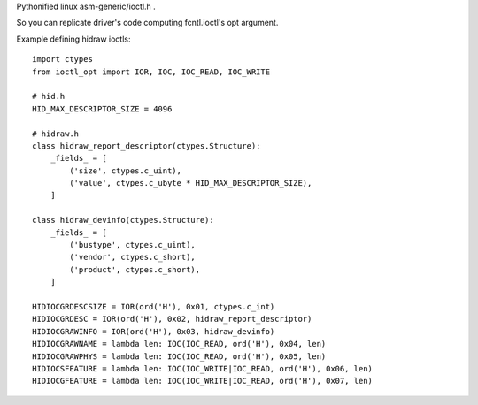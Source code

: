 Pythonified linux asm-generic/ioctl.h .

So you can replicate driver's code computing fcntl.ioctl's opt argument.

Example defining hidraw ioctls:

::

  import ctypes
  from ioctl_opt import IOR, IOC, IOC_READ, IOC_WRITE

  # hid.h
  HID_MAX_DESCRIPTOR_SIZE = 4096

  # hidraw.h
  class hidraw_report_descriptor(ctypes.Structure):
      _fields_ = [
          ('size', ctypes.c_uint),
          ('value', ctypes.c_ubyte * HID_MAX_DESCRIPTOR_SIZE),
      ]

  class hidraw_devinfo(ctypes.Structure):
      _fields_ = [
          ('bustype', ctypes.c_uint),
          ('vendor', ctypes.c_short),
          ('product', ctypes.c_short),
      ]

  HIDIOCGRDESCSIZE = IOR(ord('H'), 0x01, ctypes.c_int)
  HIDIOCGRDESC = IOR(ord('H'), 0x02, hidraw_report_descriptor)
  HIDIOCGRAWINFO = IOR(ord('H'), 0x03, hidraw_devinfo)
  HIDIOCGRAWNAME = lambda len: IOC(IOC_READ, ord('H'), 0x04, len)
  HIDIOCGRAWPHYS = lambda len: IOC(IOC_READ, ord('H'), 0x05, len)
  HIDIOCSFEATURE = lambda len: IOC(IOC_WRITE|IOC_READ, ord('H'), 0x06, len)
  HIDIOCGFEATURE = lambda len: IOC(IOC_WRITE|IOC_READ, ord('H'), 0x07, len)
